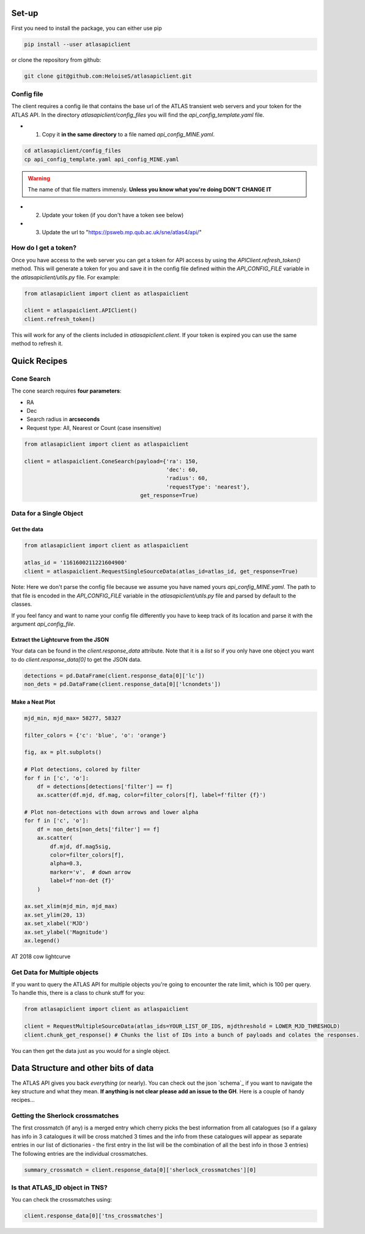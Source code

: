 Set-up
============

First you need to install the package, you can either use pip

.. code-block:: bash

   pip install --user atlasapiclient

or clone the repository from github:

.. code-block:: bash

   git clone git@github.com:HeloiseS/atlasapiclient.git


Config file
~~~~~~~~~
The client requires a config ile that contains the base url of the ATLAS transient web servers and your token for the ATLAS API.
In the directory `atlasapiclient/config_files` you will find the `api_config_template.yaml` file.

* 1) Copy it **in the same directory** to a file named `api_config_MINE.yaml`.

.. code-block:: bash

   cd atlasapiclient/config_files
   cp api_config_template.yaml api_config_MINE.yaml

.. warning::
   The name of that file matters immensly. **Unless you know what you're doing DON'T CHANGE IT**

* 2) Update your token (if you don't have a token see below)
* 3) Update the url to "https://psweb.mp.qub.ac.uk/sne/atlas4/api/"


How do I get a token?
~~~~~~~~~~~~~~~~~~~~~
Once you have access to the web server you can get a token for API access by using the 
`APIClient.refresh_token()` method. This will generate a token for you and save 
it in the config file defined within the `API_CONFIG_FILE` variable in the `atlasapiclient/utils.py` file.
For example:

.. code-block:: python

   from atlasapiclient import client as atlaspaiclient

   client = atlaspaiclient.APIClient()
   client.refresh_token()

This will work for any of the clients included in `atlasapiclient.client`. If 
your token is expired you can use the same method to refresh it.

Quick Recipes
=================

Cone Search
~~~~~~~~~~~~

The cone search requires **four parameters**:

* RA
* Dec
* Search radius in **arcseconds**
* Request type: All, Nearest or Count (case insensitive)

.. code-block:: python

    from atlasapiclient import client as atlaspaiclient

    client = atlaspaiclient.ConeSearch(payload={'ra': 150,
                                                'dec': 60,
                                                'radius': 60,
                                                'requestType': 'nearest'},
                                        get_response=True)




Data for a Single Object
~~~~~~~~~~~~~~~~~~~

Get the data
--------------
.. code-block:: python

   from atlasapiclient import client as atlaspaiclient

   atlas_id = '1161600211221604900'
   client = atlaspaiclient.RequestSingleSourceData(atlas_id=atlas_id, get_response=True)


Note: Here we don't parse the config file because we assume you have named yours  `api_config_MINE.yaml`.
The path to that file is encoded in the `API_CONFIG_FILE` variable in the `atlasapiclient/utils.py` file and parsed by default to the classes.

If you feel fancy and want to name your config file differently you have to keep track of its location and parse it with the argument `api_config_file`.

Extract the Lightcurve from the JSON
--------------------------------------

Your data can be found in the `client.response_data` attribute. Note that it is a `list` so if you only have one object you
want to do `client.response_data[0]` to get the JSON data.

.. code-block:: python

   detections = pd.DataFrame(client.response_data[0]['lc'])
   non_dets = pd.DataFrame(client.response_data[0]['lcnondets'])

Make a Neat Plot
------------------

.. code-block:: python

   mjd_min, mjd_max= 58277, 58327

   filter_colors = {'c': 'blue', 'o': 'orange'}

   fig, ax = plt.subplots()

   # Plot detections, colored by filter
   for f in ['c', 'o']:
       df = detections[detections['filter'] == f]
       ax.scatter(df.mjd, df.mag, color=filter_colors[f], label=f'filter {f}')

   # Plot non-detections with down arrows and lower alpha
   for f in ['c', 'o']:
       df = non_dets[non_dets['filter'] == f]
       ax.scatter(
           df.mjd, df.mag5sig,
           color=filter_colors[f],
           alpha=0.3,
           marker='v',  # down arrow
           label=f'non-det {f}'
       )

   ax.set_xlim(mjd_min, mjd_max)
   ax.set_ylim(20, 13)
   ax.set_xlabel('MJD')
   ax.set_ylabel('Magnitude')
   ax.legend()



.. figure:: _static/18cow.png
   :width: 500px
   :alt: AT2018cow lightcurve
   :align: center

   AT 2018 cow lightcurve

Get Data for Multiple objects
~~~~~~~~~~~~~~~~~~~~~~~

If you want to query the ATLAS API for multiple objects you're going to encounter the rate limit, which is 100 per query.
To handle this, there is a class to chunk stuff for you:

.. code-block:: python

   from atlasapiclient import client as atlaspaiclient

   client = RequestMultipleSourceData(atlas_ids=YOUR_LIST_OF_IDS, mjdthreshold = LOWER_MJD_THRESHOLD)
   client.chunk_get_response() # Chunks the list of IDs into a bunch of payloads and colates the responses.

You can then get the data just as you would for a single object.


Data Structure and other bits of data
=================================

.. _schema:https://psweb.mp.qub.ac.uk/misc/api/atlas/


The ATLAS API gives you back *everything* (or nearly).
You can check out the json `schema`_  if you want to navigate
the key structure and what they mean. **If anything is not clear please add an issue to the GH**.
Here is a couple of handy recipes...


Getting the Sherlock crossmatches
~~~~~~~~~~~~~~~~~~~~~~~~~~~~~~~~~~~~~~~
The first crossmatch (if any) is a merged entry which cherry picks the best information from all catalogues (so if a galaxy has info in 3 catalogues it will be cross matched 3 times and the info from these catalogues will appear as separate entries in our list of dictionaries - the first entry in the list will be the combination of all the best info in those 3 entries)
The following entries are the individual crossmatches.

.. code-block:: python

   summary_crossmatch = client.response_data[0]['sherlock_crossmatches'][0]


Is that ATLAS\_ID object in TNS?
~~~~~~~~~~~~~~~~~~~~~~~~~~~~~~~~~~~~~
You can check the crossmatches using:

.. code-block:: python

   client.response_data[0]['tns_crossmatches']
